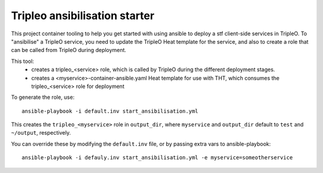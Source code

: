 Tripleo ansibilisation starter
==============================

This project container tooling to help you get started with using ansible to
deploy a stf client-side services in TripleO. To "ansibilise" a TripleO
service, you need to update the TripleO Heat template for the service, and also
to create a role that can be called from TripleO during deployment.

This tool:
  - creates a tripleo_<service> role, which is called by TripleO during
    the different deployment stages.
  - creates a <myservice>-container-ansible.yaml Heat template for use with
    THT, which consumes the tripleo_<service> role for deployment

To generate the role, use::

   ansible-playbook -i default.inv start_ansibilisation.yml

This creates the ``tripleo_<myservice>`` role in ``output_dir``, where
``myservice`` and ``output_dir`` default to ``test`` and ``~/output``,
respectively.

You can override these by modifying the ``default.inv`` file, or by passing
extra vars to ansible-playbook::

   ansible-playbook -i defauly.inv start_ansibilisation.yml -e myservice=someotherservice
